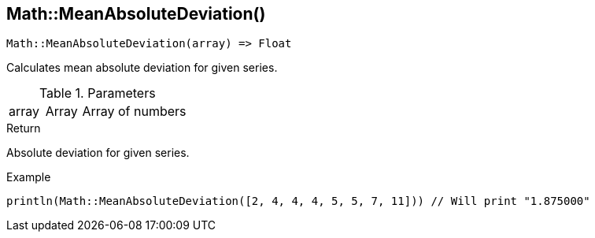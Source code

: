 [.nxsl-function]
[[func-math-meanabsolutedeviation]]
== Math::MeanAbsoluteDeviation()

[source,c]
----
Math::MeanAbsoluteDeviation(array) => Float
----

Calculates mean absolute deviation for given series.

.Parameters
[cols="1,1,3" grid="none", frame="none"]
|===
|array|Array|Array of numbers
|===

.Return
Absolute deviation for given series.

.Example
[source,c]
----
println(Math::MeanAbsoluteDeviation([2, 4, 4, 4, 5, 5, 7, 11])) // Will print "1.875000"
----
